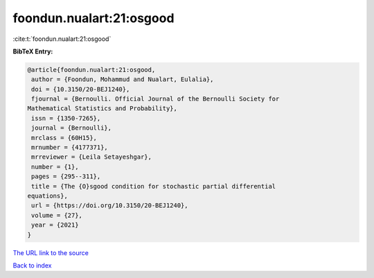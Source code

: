 foondun.nualart:21:osgood
=========================

:cite:t:`foondun.nualart:21:osgood`

**BibTeX Entry:**

.. code-block:: bibtex

   @article{foondun.nualart:21:osgood,
    author = {Foondun, Mohammud and Nualart, Eulalia},
    doi = {10.3150/20-BEJ1240},
    fjournal = {Bernoulli. Official Journal of the Bernoulli Society for
   Mathematical Statistics and Probability},
    issn = {1350-7265},
    journal = {Bernoulli},
    mrclass = {60H15},
    mrnumber = {4177371},
    mrreviewer = {Leila Setayeshgar},
    number = {1},
    pages = {295--311},
    title = {The {O}sgood condition for stochastic partial differential
   equations},
    url = {https://doi.org/10.3150/20-BEJ1240},
    volume = {27},
    year = {2021}
   }
`The URL link to the source <ttps://doi.org/10.3150/20-BEJ1240}>`_


`Back to index <../By-Cite-Keys.html>`_
